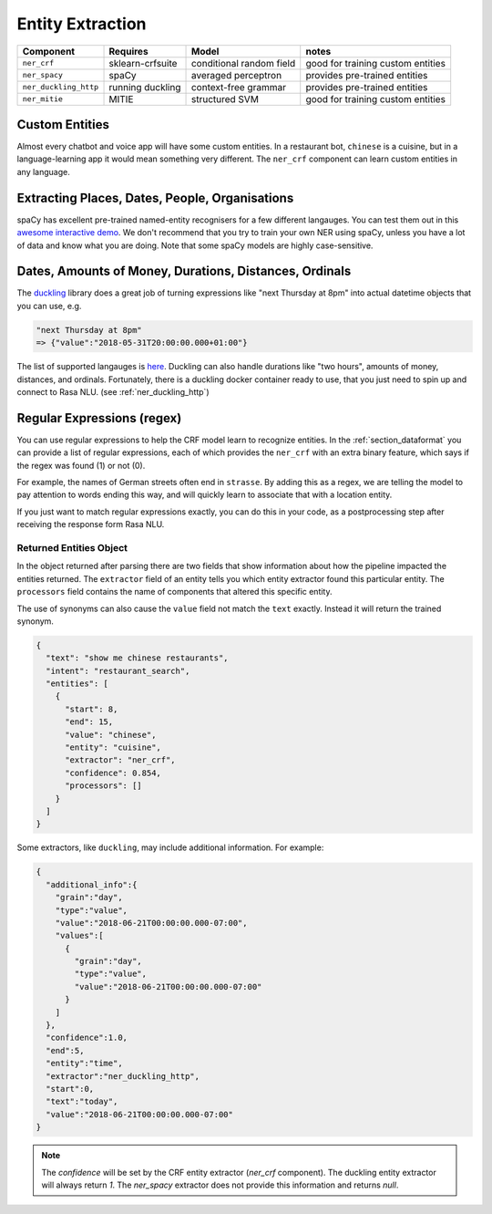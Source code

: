 .. _section_entities:

Entity Extraction
=================


=======================  ================  ========================    ===================================
Component                Requires          Model           	           notes
=======================  ================  ========================    ===================================
``ner_crf``              sklearn-crfsuite  conditional random field    good for training custom entities
``ner_spacy``            spaCy             averaged perceptron         provides pre-trained entities
``ner_duckling_http``    running duckling  context-free grammar        provides pre-trained entities
``ner_mitie``            MITIE             structured SVM              good for training custom entities
=======================  ================  ========================    ===================================


Custom Entities
^^^^^^^^^^^^^^^

Almost every chatbot and voice app will have some custom entities.
In a restaurant bot, ``chinese`` is a cuisine, but in a language-learning app it would mean something very different. 
The ``ner_crf`` component can learn custom entities in any language. 


Extracting Places, Dates, People, Organisations
^^^^^^^^^^^^^^^^^^^^^^^^^^^^^^^^^^^^^^^^^^^^^^^

spaCy has excellent pre-trained named-entity recognisers for a few different langauges.
You can test them out in this
`awesome interactive demo <https://demos.explosion.ai/displacy-ent/>`_.
We don't recommend that you try to train your own NER using spaCy,
unless you have a lot of data and know what you are doing.
Note that some spaCy models are highly case-sensitive.

Dates, Amounts of Money, Durations, Distances, Ordinals
^^^^^^^^^^^^^^^^^^^^^^^^^^^^^^^^^^^^^^^^^^^^^^^^^^^^^^^

The `duckling <https://duckling.wit.ai/>`_ library does a great job
of turning expressions like "next Thursday at 8pm" into actual datetime
objects that you can use, e.g. 

.. code-block:: python

   "next Thursday at 8pm"
   => {"value":"2018-05-31T20:00:00.000+01:00"}


The list of supported langauges is `here <https://github.com/facebook/duckling/tree/master/Duckling/Dimensions>`_.
Duckling can also handle durations like "two hours", 
amounts of money, distances, and ordinals. 
Fortunately, there is a duckling docker container ready to use,
that you just need to spin up and connect to Rasa NLU.
(see :ref:`ner_duckling_http`)


Regular Expressions (regex)
^^^^^^^^^^^^^^^^^^^^^^^^^^^

You can use regular expressions to help the CRF model learn to recognize entities.
In the :ref:`section_dataformat` you can provide a list of regular expressions, each of which provides
the ``ner_crf`` with an extra binary feature, which says if the regex was found (1) or not (0). 

For example, the names of German streets often end in ``strasse``. By adding this as a regex,
we are telling the model to pay attention to words ending this way, and will quickly learn to
associate that with a location entity. 

If you just want to match regular expressions exactly, you can do this in your code,
as a postprocessing step after receiving the response form Rasa NLU.


Returned Entities Object
------------------------
In the object returned after parsing there are two fields that show information
about how the pipeline impacted the entities returned. The ``extractor`` field
of an entity tells you which entity extractor found this particular entity.
The ``processors`` field contains the name of components that altered this
specific entity.

The use of synonyms can also cause the ``value`` field not match the ``text``
exactly. Instead it will return the trained synonym.

.. code-block:: json

    {
      "text": "show me chinese restaurants",
      "intent": "restaurant_search",
      "entities": [
        {
          "start": 8,
          "end": 15,
          "value": "chinese",
          "entity": "cuisine",
          "extractor": "ner_crf",
          "confidence": 0.854,
          "processors": []
        }
      ]
    }


Some extractors, like ``duckling``, may include additional information. For example:

.. code-block:: json

   {  
     "additional_info":{  
       "grain":"day",
       "type":"value",
       "value":"2018-06-21T00:00:00.000-07:00",
       "values":[  
         {  
           "grain":"day",
           "type":"value",
           "value":"2018-06-21T00:00:00.000-07:00"
         }
       ]
     },
     "confidence":1.0,
     "end":5,
     "entity":"time",
     "extractor":"ner_duckling_http",
     "start":0,
     "text":"today",
     "value":"2018-06-21T00:00:00.000-07:00"
   }

.. note::

    The `confidence` will be set by the CRF entity extractor
    (`ner_crf` component). The duckling entity extractor will always return
    `1`. The `ner_spacy` extractor does not provide this information and
    returns `null`.
